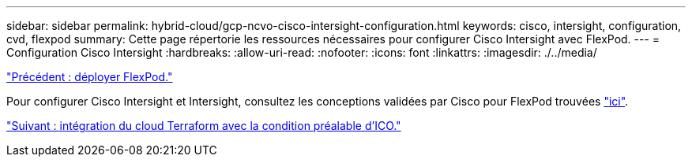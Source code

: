---
sidebar: sidebar 
permalink: hybrid-cloud/gcp-ncvo-cisco-intersight-configuration.html 
keywords: cisco, intersight, configuration, cvd, flexpod 
summary: Cette page répertorie les ressources nécessaires pour configurer Cisco Intersight avec FlexPod. 
---
= Configuration Cisco Intersight
:hardbreaks:
:allow-uri-read: 
:nofooter: 
:icons: font
:linkattrs: 
:imagesdir: ./../media/


link:gcp-ncvo-deploy-flexpod.html["Précédent : déployer FlexPod."]

[role="lead"]
Pour configurer Cisco Intersight et Intersight, consultez les conceptions validées par Cisco pour FlexPod trouvées https://www.cisco.com/c/en/us/td/docs/unified_computing/ucs/UCS_CVDs/flexpod_cvo_ico_ntap.html["ici"^].

link:gcp-ncvo-terraform-cloud-integration-with-ico-prerequisite.html["Suivant : intégration du cloud Terraform avec la condition préalable d'ICO."]
